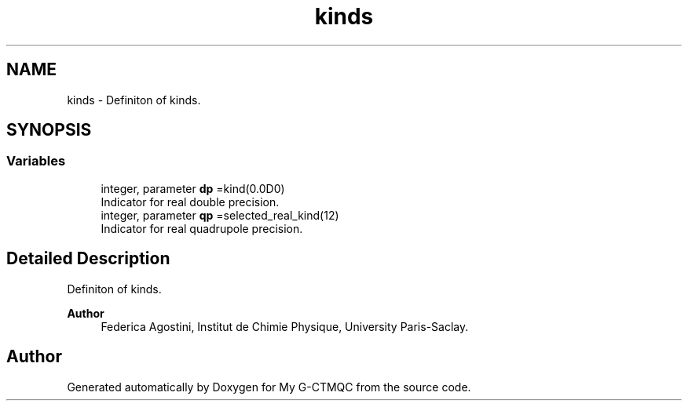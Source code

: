 .TH "kinds" 3 "Mon May 12 2025" "My G-CTMQC" \" -*- nroff -*-
.ad l
.nh
.SH NAME
kinds \- Definiton of kinds\&.  

.SH SYNOPSIS
.br
.PP
.SS "Variables"

.in +1c
.ti -1c
.RI "integer, parameter \fBdp\fP =kind(0\&.0D0)"
.br
.RI "Indicator for real double precision\&. "
.ti -1c
.RI "integer, parameter \fBqp\fP =selected_real_kind(12)"
.br
.RI "Indicator for real quadrupole precision\&. "
.in -1c
.SH "Detailed Description"
.PP 
Definiton of kinds\&. 


.PP
\fBAuthor\fP
.RS 4
Federica Agostini, Institut de Chimie Physique, University Paris-Saclay\&. 
.RE
.PP

.SH "Author"
.PP 
Generated automatically by Doxygen for My G-CTMQC from the source code\&.
